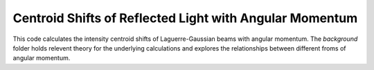 ========================================================
Centroid Shifts of Reflected Light with Angular Momentum
========================================================

This code calculates the intensity centroid shifts of Laguerre-Gaussian beams
with angular momentum. The *background* folder holds relevent theory for the
underlying calculations and explores the relationships between different froms
of angular momentum.
